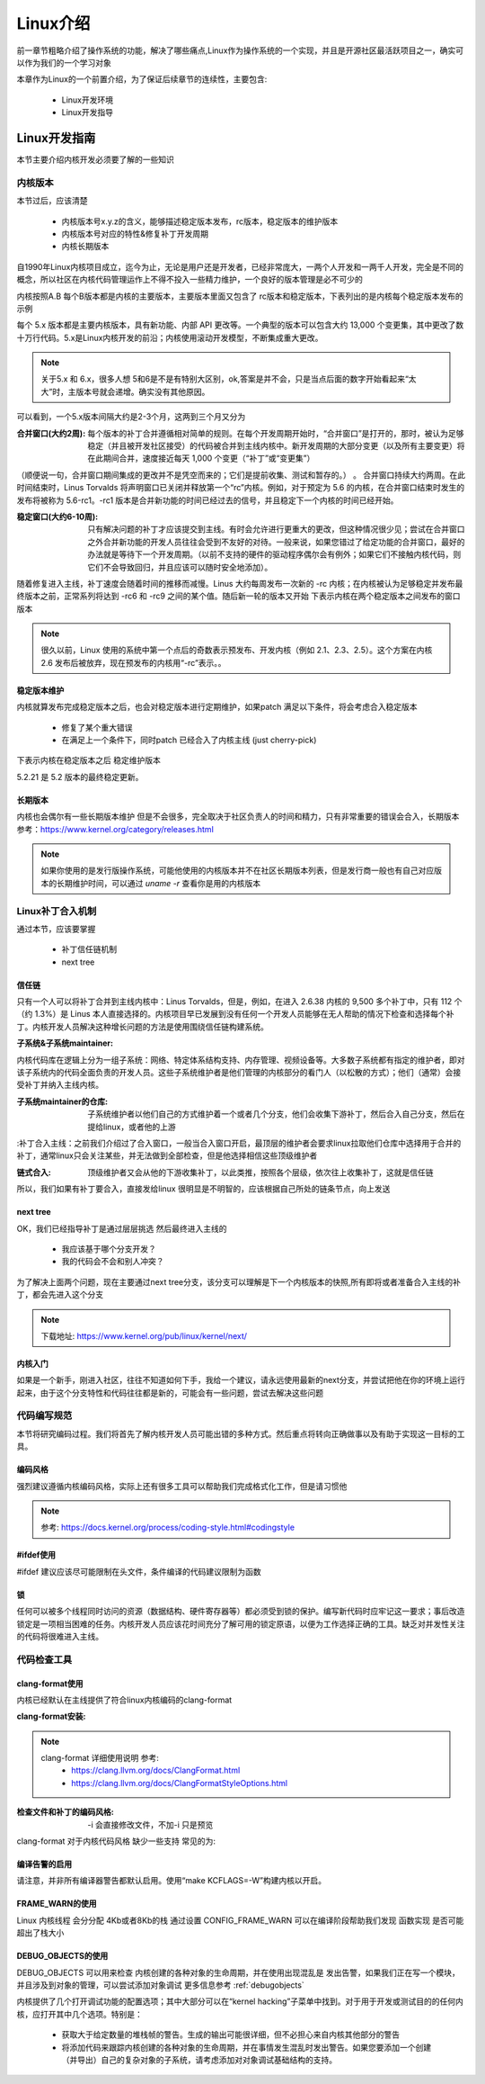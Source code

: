 
==========
Linux介绍
==========

前一章节粗略介绍了操作系统的功能，解决了哪些痛点,Linux作为操作系统的一个实现，并且是开源社区最活跃项目之一，确实可以作为我们的一个学习对象

本章作为Linux的一个前置介绍，为了保证后续章节的连续性，主要包含: 

 - Linux开发环境
 - Linux开发指导


Linux开发指南
==============
本节主要介绍内核开发必须要了解的一些知识

内核版本
----------

本节过后，应该清楚

 - 内核版本号x.y.z的含义，能够描述稳定版本发布，rc版本，稳定版本的维护版本
 - 内核版本号对应的特性&修复补丁开发周期
 - 内核长期版本
 

自1990年Linux内核项目成立，迄今为止，无论是用户还是开发者，已经非常庞大，一两个人开发和一两千人开发，完全是不同的概念，所以社区在内核代码管理运作上不得不投入一些精力维护，一个良好的版本管理是必不可少的

内核按照A.B 每个B版本都是内核的主要版本，主要版本里面又包含了 rc版本和稳定版本，下表列出的是内核每个稳定版本发布的示例

+-----+-------------+
| 版本|发布时间     |
+=====+=============+
| 5.0 | 19.3.3 |
+-----+-------------+
| 5.1 | 19.5.5 |
+-----+-------------+
| 5.2 | 19.7.7 |
+-----+-------------+
| 5.3 | 19.9.15 |
+-----+-------------+
| 5.4 | 19.11.24 |
+-----+-------------+
| 5.5 | 20.1.6 |
+-----+-------------+

每个 5.x 版本都是主要内核版本，具有新功能、内部 API 更改等。一个典型的版本可以包含大约 13,000 个变更集，其中更改了数十万行代码。5.x是Linux内核开发的前沿；内核使用滚动开发模型，不断集成重大更改。

.. note::

   关于5.x 和 6.x，很多人想 5和6是不是有特别大区别，ok,答案是并不会，只是当点后面的数字开始看起来“太大”时，主版本号就会递增。确实没有其他原因。


可以看到，一个5.x版本间隔大约是2-3个月，这两到三个月又分为  

:合并窗口(大约2周):  每个版本的补丁合并遵循相对简单的规则。在每个开发周期开始时，“合并窗口”是打开的，那时，被认为足够稳定（并且被开发社区接受）的代码被合并到主线内核中。新开发周期的大部分变更（以及所有主要变更）将在此期间合并，速度接近每天 1,000 个变更（“补丁”或“变更集”）
（顺便说一句，合并窗口期间集成的更改并不是凭空而来的；它们是提前收集、测试和暂存的。） 。
合并窗口持续大约两周。在此时间结束时，Linus Torvalds 将声明窗口已关闭并释放第一个“rc”内核。例如，对于预定为 5.6 的内核，在合并窗口结束时发生的发布将被称为 5.6-rc1。-rc1 版本是合并新功能的时间已经过去的信号，并且稳定下一个内核的时间已经开始。

:稳定窗口(大约6-10周):  只有解决问题的补丁才应该提交到主线。有时会允许进行更重大的更改，但这种情况很少见；尝试在合并窗口之外合并新功能的开发人员往往会受到不友好的对待。一般来说，如果您错过了给定功能的合并窗口，最好的办法就是等待下一个开发周期。（以前不支持的硬件的驱动程序偶尔会有例外；如果它们不接触内核代码，则它们不会导致回归，并且应该可以随时安全地添加）。

随着修复进入主线，补丁速度会随着时间的推移而减慢。Linus 大约每周发布一次新的 -rc 内核；在内核被认为足够稳定并发布最终版本之前，正常系列将达到 -rc6 和 -rc9 之间的某个值。随后新一轮的版本又开始
下表示内核在两个稳定版本之间发布的窗口版本

+-------------+-------------+
| 发布版本|发布时间     |
+=============+=============+
| 5.3 | 9.15 |
+-------------+-------------+
| 5.4-rc1 | 9.30 |
+-------------+-------------+
| 5.4-rc2 | 10.6 |
+-------------+-------------+
| 5.4-rc3 | 10.13 |
+-------------+-------------+
| 5.4-rc4 | 10.20|
+-------------+-------------+
| 5.4-rc5 | 10.27 |
+-------------+-------------+
| 5.4-rc6 | 11.3 |
+-------------+-------------+
| 5.4-rc7 | 11.10 |
+-------------+-------------+
| 5.4-rc8 | 11.17 |
+-------------+-------------+
| 5.4稳定 | 9.24 |
+-------------+-------------+

.. note::

   很久以前，Linux 使用的系统中第一个点后的奇数表示预发布、开发内核（例如 2.1、2.3、2.5）。这个方案在内核 2.6 发布后被放弃，现在预发布的内核用“-rc”表示。。


稳定版本维护
^^^^^^^^^^^^
内核就算发布完成稳定版本之后，也会对稳定版本进行定期维护，如果patch 满足以下条件，将会考虑合入稳定版本

 - 修复了某个重大错误
 - 在满足上一个条件下，同时patch 已经合入了内核主线 (just cherry-pick)
 
下表示内核在稳定版本之后 稳定维护版本

+-------------+-------------+
| 发布版本|发布时间     |
+=============+=============+
| 5.2稳定 | 7.7 |
+-------------+-------------+
| 5.2.1 | 7.14 |
+-------------+-------------+
| 5.2.2 | 7.21 |
+-------------+-------------+
| ... |  ... |
+-------------+-------------+
| 5.2.21 | 10.11 |
+-------------+-------------+

5.2.21 是 5.2 版本的最终稳定更新。


长期版本
^^^^^^^^^^^^
内核也会偶尔有一些长期版本维护 但是不会很多，完全取决于社区负责人的时间和精力，只有非常重要的错误会合入，长期版本参考：https://www.kernel.org/category/releases.html 

.. note::

   如果你使用的是发行版操作系统，可能他使用的内核版本并不在社区长期版本列表，但是发行商一般也有自己对应版本的长期维护时间，可以通过 *uname -r* 查看你是用的内核版本


Linux补丁合入机制
------------------
通过本节，应该要掌握

 - 补丁信任链机制
 - next tree

信任链
^^^^^^^^
只有一个人可以将补丁合并到主线内核中：Linus Torvalds，但是，例如，在进入 2.6.38 内核的 9,500 多个补丁中，只有 112 个（约 1.3%）是 Linus 本人直接选择的。内核项目早已发展到没有任何一个开发人员能够在无人帮助的情况下检查和选择每个补丁。内核开发人员解决这种增长问题的方法是使用围绕信任链构建系统。


:子系统&子系统maintainer:
内核代码库在逻辑上分为一组子系统：网络、特定体系结构支持、内存管理、视频设备等。大多数子系统都有指定的维护者，即对该子系统内的代码全面负责的开发人员。这些子系统维护者是他们管理的内核部分的看门人（以松散的方式）；他们（通常）会接受补丁并纳入主线内核。

:子系统maintainer的仓库: 子系统维护者以他们自己的方式维护着一个或者几个分支，他们会收集下游补丁，然后合入自己分支，然后在提给linux，或者他的上游

:补丁合入主线：之前我们介绍过了合入窗口，一般当合入窗口开启，最顶层的维护者会要求linux拉取他们仓库中选择用于合并的补丁，通常linux只会关注某些，并无法做到全部检查，但是他选择相信这些顶级维护者

:链式合入: 顶级维护者又会从他的下游收集补丁，以此类推，按照各个层级，依次往上收集补丁，这就是信任链

所以，我们如果有补丁要合入，直接发给linux 很明显是不明智的，应该根据自己所处的链条节点，向上发送


next tree
^^^^^^^^^^^
OK，我们已经指导补丁是通过层层挑选 然后最终进入主线的
 
 - 我应该基于哪个分支开发？
 - 我的代码会不会和别人冲突？

为了解决上面两个问题，现在主要通过next tree分支，该分支可以理解是下一个内核版本的快照,所有即将或者准备合入主线的补丁，都会先进入这个分支

.. note::

	下载地址: https://www.kernel.org/pub/linux/kernel/next/
 

内核入门
^^^^^^^^^^^
如果是一个新手，刚进入社区，往往不知道如何下手，我给一个建议，请永远使用最新的next分支，并尝试把他在你的环境上运行起来，由于这个分支特性和代码往往都是新的，可能会有一些问题，尝试去解决这些问题



代码编写规范
-------------
本节将研究编码过程。我们将首先了解内核开发人员可能出错的多种方式。然后重点将转向正确做事以及有助于实现这一目标的工具。


编码风格
^^^^^^^^
强烈建议遵循内核编码风格，实际上还有很多工具可以帮助我们完成格式化工作，但是请习惯他

.. note::

	参考: https://docs.kernel.org/process/coding-style.html#codingstyle


#ifdef使用
^^^^^^^^^^^
#ifdef 建议应该尽可能限制在头文件，条件编译的代码建议限制为函数

锁
^^^^^^^^^^^
任何可以被多个线程同时访问的资源（数据结构、硬件寄存器等）都必须受到锁的保护。编写新代码时应牢记这一要求；事后改造锁定是一项相当困难的任务。内核开发人员应该花时间充分了解可用的锁定原语，以便为工作选择正确的工具。缺乏对并发性关注的代码将很难进入主线。

代码检查工具
-------------------

clang-format使用
^^^^^^^^^^^^^^^^^^
内核已经默认在主线提供了符合linux内核编码的clang-format

:clang-format安装: 

.. code-block:: console
    :linenos:
	
	$ sudo dnf install -y clang-tools-extra

.. note::

	 clang-format 详细使用说明 参考: 
	  - https://clang.llvm.org/docs/ClangFormat.html 
	  - https://clang.llvm.org/docs/ClangFormatStyleOptions.html


:检查文件和补丁的编码风格: -i 会直接修改文件，不加-i 只是预览

.. code-block:: console
    :linenos:
	
	$ clang-format -i kernel/*.[ch]


clang-format 对于内核代码风格 缺少一些支持 常见的为: 

.. code-block:: c
    :linenos:
	
	$ clang-format -i kernel/*.[ch]
	
	#define TRACING_MAP_BITS_DEFAULT       11
	#define TRACING_MAP_BITS_MAX           17
	#define TRACING_MAP_BITS_MIN           7
	会被修改为: 
	#define TRACING_MAP_BITS_DEFAULT 11
	#define TRACING_MAP_BITS_MAX 17
	#define TRACING_MAP_BITS_MIN 7


.. code-block:: c
    :linenos:
	
	$ clang-format -i kernel/*.[ch]
	
	static const struct file_operations uprobe_events_ops = {
        .owner          = THIS_MODULE,
        .open           = probes_open,
        .read           = seq_read,
        .llseek         = seq_lseek,
        .release        = seq_release,
        .write          = probes_write,
	};
	会被修改为: 
	static const struct file_operations uprobe_events_ops = {
        .owner = THIS_MODULE,
        .open = probes_open,
        .read = seq_read,
        .llseek = seq_lseek,
        .release = seq_release,
        .write = probes_write,
	};

编译告警的启用
^^^^^^^^^^^^^^^^^^
请注意，并非所有编译器警告都默认启用。使用“make KCFLAGS=-W”构建内核以开启。



FRAME_WARN的使用
^^^^^^^^^^^^^^^^
Linux 内核线程 会分分配 4Kb或者8Kb的栈 通过设置 CONFIG_FRAME_WARN 可以在编译阶段帮助我们发现 函数实现 是否可能超出了栈大小

DEBUG_OBJECTS的使用
^^^^^^^^^^^^^^^^^^^^
DEBUG_OBJECTS 可以用来检查 内核创建的各种对象的生命周期，并在使用出现混乱是 发出告警，如果我们正在写一个模块，并且涉及到对象的管理，可以尝试添加对象调试
更多信息参考 :ref:`debugobjects`


内核提供了几个打开调试功能的配置选项；其中大部分可以在“kernel hacking”子菜单中找到。对于用于开发或测试目的的任何内核，应打开其中几个选项。特别是：
 
 -  获取大于给定数量的堆栈帧的警告。生成的输出可能很详细，但不必担心来自内核其他部分的警告 
 -  将添加代码来跟踪内核创建的各种对象的生命周期，并在事情发生混乱时发出警告。如果您要添加一个创建（并导出）自己的复杂对象的子系统，请考虑添加对对象调试基础结构的支持。


